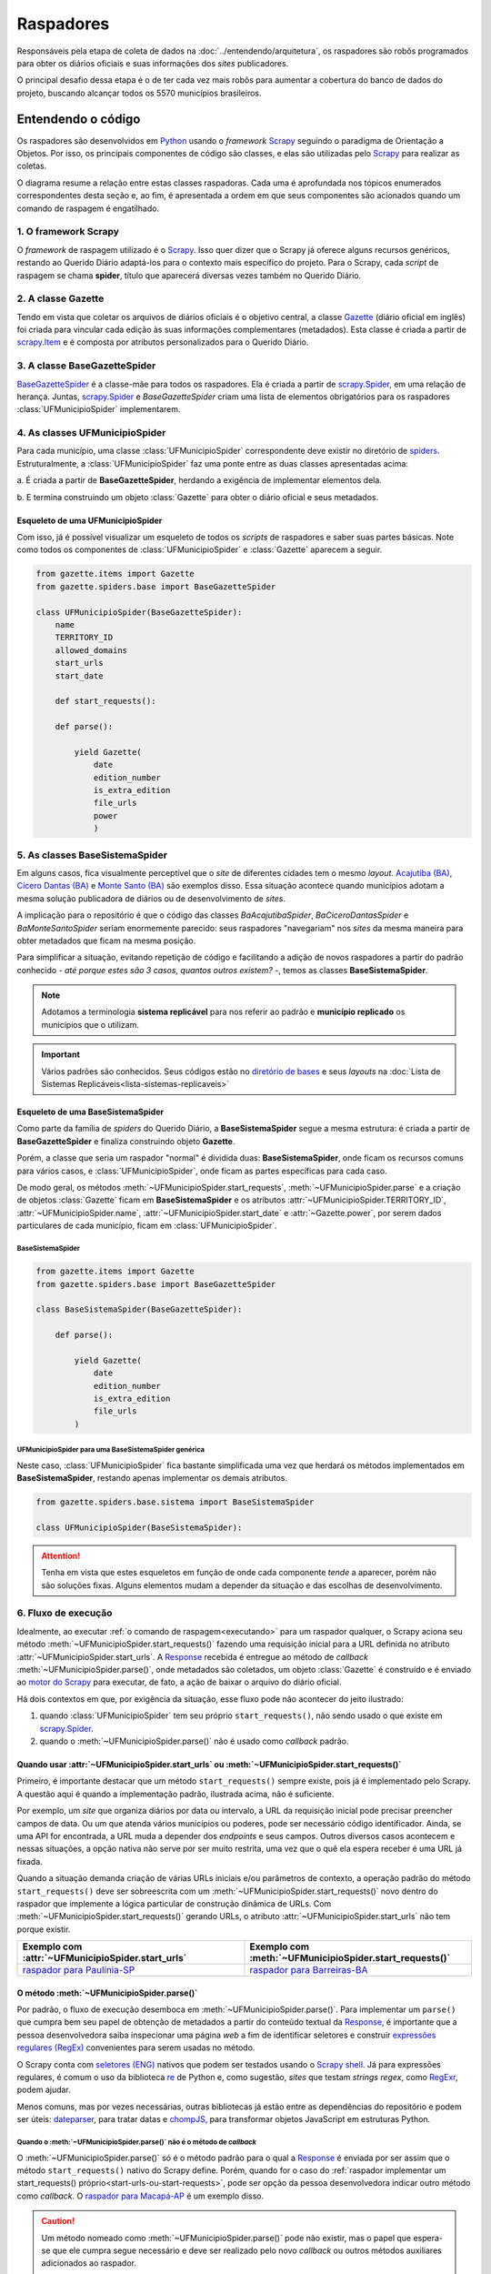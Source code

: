 Raspadores
######################

Responsáveis pela etapa de coleta de dados na :doc:`../entendendo/arquitetura`, 
os raspadores são robôs programados para obter os diários oficiais e suas informações
dos *sites* publicadores. 

O principal desafio dessa etapa é o de ter cada vez mais robôs para aumentar a cobertura 
do banco de dados do projeto, buscando alcançar todos os 5570 municípios brasileiros. 

Entendendo o código 
************************

Os raspadores são desenvolvidos em `Python`_ usando o *framework* `Scrapy`_ seguindo 
o paradigma de Orientação a Objetos. Por isso, os principais componentes de código 
são classes, e elas são utilizadas pelo `Scrapy`_ para realizar as coletas.  

O diagrama resume a relação entre estas classes raspadoras. Cada uma é aprofundada 
nos tópicos enumerados correspondentes desta seção e, ao fim, é apresentada a ordem 
em que seus componentes são acionados quando um comando de raspagem é engatilhado. 

.. image:: https://querido-diario-static.nyc3.cdn.digitaloceanspaces.com/docs/scrapers-class-hierarchy_ptbr.png
    :alt: [TODO]

1. O framework Scrapy
========================

O *framework* de raspagem utilizado é o `Scrapy`_. Isso quer dizer que o Scrapy já 
oferece alguns recursos genéricos, restando ao Querido Diário adaptá-los para o 
contexto mais específico do projeto. Para o Scrapy, cada *script* de raspagem se 
chama **spider**, título que aparecerá diversas vezes também no Querido Diário.

.. seealso::
  Para conhecer mais, a documentação oficial do `Scrapy`_ tem uma seção de primeiros 
  passos, com conteúdos como `uma primeira olhada no Scrapy (ENG)`_ e `tutorial Scrapy (ENG)`_.

2. A classe Gazette
=====================

Tendo em vista que coletar os arquivos de diários oficiais é o objetivo central, 
a classe `Gazette`_ (diário oficial em inglês) foi criada para vincular cada 
edição às suas informações complementares (metadados). Esta classe é criada a 
partir de `scrapy.Item`_ e é composta por atributos personalizados para o Querido 
Diário. 

.. class:: Gazette (date, edition_number, is_extra_edition, power, file_urls )

   .. attribute:: date
   
      :tipo: `datetime.date()`_
      :definição: Data de publicação informada no *site* publicador de um diário oficial.
   
   .. attribute:: edition_number
   
      :tipo: **string**
      :definição: Número informado no *site* publicador de um diário oficial.
   
   .. attribute:: is_extra_edition
   
      :tipo: **boolean**
      :definição: Informação do *site* publicador se a edição de um diário oficial é extra. Costuma ser identificado pela presença de termos como "Extra", "Extraordinário", "Suplemento". Quando não informado, deve ser fixado em ``False`` por padrão (*hard coded*). 
   
   .. attribute:: power
   
      :tipo: **string**
      :opções: ``'executive'`` ou ``'executive_legislative'``
      :definição: Informação se o conteúdo do diário oficial é do poder executivo exclusivamente ou se aparecem atos oficiais do poder legislativo também.
   
      Atributo de preenchimento manual pela pessoa desenvolvedora (*hard coded*) a partir da consulta em alguns arquivos de diários oficias disponibilizados no *site* publicador.
       
   .. attribute:: file_urls
   
      :tipo: **list[string]**
      :definição: URL para *download* do arquivo correspondente a edição do diário oficial. Costuma ser apenas uma URL.


3. A classe BaseGazetteSpider
===============================

`BaseGazetteSpider`_ é a classe-mãe para todos os raspadores. Ela é criada a partir 
de `scrapy.Spider`_, em uma relação de herança. Juntas, `scrapy.Spider`_ e *BaseGazetteSpider* 
criam uma lista de elementos obrigatórios para os raspadores :class:`UFMunicipioSpider` 
implementarem. 

4. As classes UFMunicipioSpider
=================================

Para cada município, uma classe :class:`UFMunicipioSpider` correspondente deve existir 
no diretório de `spiders`_. Estruturalmente, a :class:`UFMunicipioSpider` faz uma 
ponte entre as duas classes apresentadas acima: 

a. É criada a partir de **BaseGazetteSpider**, herdando a exigência de implementar 
elementos dela.

b. E termina construindo um objeto :class:`Gazette` para obter o diário oficial e 
seus metadados.

.. class:: UFMunicipioSpider(BaseGazetteSpider)

   .. attribute:: name

      :procedência: `scrapy.Spider.name`_
      :tipo: **string**
      :definição: Nome do raspador no formato ``uf_nome_do_municipio``. Definido para ser usado no comando de execução da *spider*.
   
   .. attribute:: TERRITORY_ID

      :procedência: `BaseGazetteSpider`_
      :tipo: **string**
      :definição:  Código do IBGE para o município conforme listado no `arquivo de territórios`_.
   
   .. attribute:: allowed_domains
   
      :procedência: `scrapy.Spider.allowed_domains`_
      :tipo: **list[string]**
      :definição:  Domínios em que a *spider* está autorizada a navegar. Evita que a *spider* visite ou colete arquivos de outros *sites*.
       
   .. attribute:: start_urls

      :procedência: `scrapy.Spider.start_urls`_
      :tipo: **list[string]**
      :definição: URL da página onde ficam os diários oficiais no *site* publicador. É apenas uma URL e não deve ser a *homepage* do *site*.
      :exigência: Opcional. Saiba mais em :ref:`start-urls-ou-start-requests`
   
   .. attribute:: start_date

      :procedência: `BaseGazetteSpider`_
      :tipo: `datetime.date()`_      
      :definição: Data da primeira edição de diário oficial disponibilizado no *site* publicador.
   
   .. attribute:: end_date

      :procedência: `BaseGazetteSpider`_
      :tipo: `datetime.date()`_      
      :definição: Data da última edição de diário oficial disponibilizado no *site* publicador. 
      :exigência: Implícito. Por padrão, é preenchido automaticamente com a data da execução do raspador (``datetime.today().date()``). Só é explicitado em raspadores que coletam *sites* descontinuados, mas que seguem no ar por conservação de memória.
   
   .. method:: start_requests()
   
      :procedência: `scrapy.Spider.start_requests()`_
      :returns: `scrapy.Request()`_
      :definição: Método para criar URLs para as páginas de diários oficiais do *site* publicador
      :exigência: Opcional. Saiba mais em :ref:`start-urls-ou-start-requests`
   
   .. method:: parse(response)
   
      :procedência: `scrapy.Spider.parse()`_
      :returns: :class:`Gazette`
      :definição: Método que implementa a lógica de extração de metadados a partir do texto da `Response`_ obtida do *site* publicador. É o *callback* padrão.


Esqueleto de uma UFMunicipioSpider
-------------------------------------

Com isso, já é possível visualizar um esqueleto de todos os *scripts* de raspadores 
e saber suas partes básicas. Note como todos os componentes de :class:`UFMunicipioSpider` 
e :class:`Gazette` aparecem a seguir.

.. code-block:: python

    from gazette.items import Gazette
    from gazette.spiders.base import BaseGazetteSpider

    class UFMunicipioSpider(BaseGazetteSpider):  
        name
        TERRITORY_ID                                                      
        allowed_domains
        start_urls
        start_date                    

        def start_requests(): 

        def parse():

            yield Gazette(
                date  
                edition_number       
                is_extra_edition
                file_urls    
                power
                )


.. _classe-sistema:

5. As classes BaseSistemaSpider
====================================

Em alguns casos, fica visualmente perceptível que o *site* de diferentes cidades 
tem o mesmo *layout*. `Acajutiba (BA)`_, `Cícero Dantas (BA)`_ e `Monte Santo (BA)`_
são exemplos disso. Essa situação acontece quando municípios adotam a mesma solução 
publicadora de diários ou de desenvolvimento de *sites*.

A implicação para o repositório é que o código das classes *BaAcajutibaSpider*,
*BaCiceroDantasSpider* e *BaMonteSantoSpider* seriam enormemente parecido: seus 
raspadores "navegariam" nos *sites* da mesma maneira para obter metadados que ficam 
na mesma posição. 

Para simplificar a situação, evitando repetição de código e facilitando a adição 
de novos raspadores a partir do padrão conhecido - *até porque estes são 3 casos,
quantos outros existem?* -, temos as classes **BaseSistemaSpider**. 

.. note::
    Adotamos a terminologia **sistema replicável** para nos referir ao padrão e 
    **município replicado** os municípios que o utilizam.

.. important::
    Vários padrões são conhecidos. Seus códigos estão no `diretório de bases`_ e 
    seus *layouts* na :doc:`Lista de Sistemas Replicáveis<lista-sistemas-replicaveis>`

Esqueleto de uma BaseSistemaSpider
--------------------------------------

Como parte da família de *spiders* do Querido Diário, a **BaseSistemaSpider** segue
a mesma estrutura: é criada a partir de **BaseGazetteSpider** e finaliza construindo 
objeto **Gazette**. 

Porém, a classe que seria um raspador "normal" é dividida duas: **BaseSistemaSpider**,
onde ficam os recursos comuns para vários casos, e :class:`UFMunicipioSpider`, 
onde ficam as partes específicas para cada caso. 

De modo geral, os métodos :meth:`~UFMunicipioSpider.start_requests`, :meth:`~UFMunicipioSpider.parse` 
e a criação de objetos :class:`Gazette` ficam em **BaseSistemaSpider** e os atributos 
:attr:`~UFMunicipioSpider.TERRITORY_ID`, :attr:`~UFMunicipioSpider.name`, 
:attr:`~UFMunicipioSpider.start_date` e :attr:`~Gazette.power`, por serem dados 
particulares de cada município, ficam em :class:`UFMunicipioSpider`.  

BaseSistemaSpider
^^^^^^^^^^^^^^^^^^^^

.. code-block:: python

    from gazette.items import Gazette
    from gazette.spiders.base import BaseGazetteSpider

    class BaseSistemaSpider(BaseGazetteSpider):

        def parse():
            
            yield Gazette(
                date   
                edition_number        
                is_extra_edition
                file_urls      
            )


UFMunicipioSpider para uma BaseSistemaSpider genérica
^^^^^^^^^^^^^^^^^^^^^^^^^^^^^^^^^^^^^^^^^^^^^^^^^^^^^^^^^^^^^

Neste caso, :class:`UFMunicipioSpider` fica bastante simplificada uma vez que herdará 
os métodos implementados em **BaseSistemaSpider**, restando apenas implementar os 
demais atributos.

.. code-block:: python

    from gazette.spiders.base.sistema import BaseSistemaSpider

    class UFMunicipioSpider(BaseSistemaSpider):

.. attention::
    Tenha em vista que estes esqueletos em função de onde cada componente *tende* 
    a aparecer, porém não são soluções fixas. Alguns elementos mudam a depender 
    da situação e das escolhas de desenvolvimento. 


6. Fluxo de execução 
======================

Idealmente, ao executar :ref:`o comando de raspagem<executando>` para 
um raspador qualquer, o Scrapy aciona seu método :meth:`~UFMunicipioSpider.start_requests()` 
fazendo uma requisição inicial para a URL definida no atributo :attr:`~UFMunicipioSpider.start_urls`.
A `Response`_ recebida é entregue ao método de *callback* :meth:`~UFMunicipioSpider.parse()`,
onde metadados são coletados, um objeto :class:`Gazette` é construído e é enviado 
ao `motor do Scrapy`_ para executar, de fato, a ação de baixar o arquivo do diário 
oficial.

.. image:: https://querido-diario-static.nyc3.cdn.digitaloceanspaces.com/docs/scrapers-default-flow_ptbr.png
    :alt: [TODO]

Há dois contextos em que, por exigência da situação, esse fluxo pode não acontecer 
do jeito ilustrado:

1. quando :class:`UFMunicipioSpider` tem seu próprio ``start_requests()``, não sendo usado o que existe em `scrapy.Spider`_.
2. quando o :meth:`~UFMunicipioSpider.parse()` não é usado como *callback* padrão.


.. _start-urls-ou-start-requests:

Quando usar :attr:`~UFMunicipioSpider.start_urls` ou :meth:`~UFMunicipioSpider.start_requests()`
--------------------------------------------------------------------------------------------------

Primeiro, é importante destacar que um método ``start_requests()`` sempre existe, 
pois já é implementado pelo Scrapy. A questão aqui é quando a implementação padrão, 
ilustrada acima, não é suficiente. 

Por exemplo, um *site* que organiza diários por data ou intervalo, a URL da requisição
inicial pode precisar preencher campos de data. Ou um que atenda vários municípios
ou poderes, pode ser necessário código identificador. Ainda, se uma API for encontrada, 
a URL muda a depender dos *endpoints* e seus campos. Outros diversos casos acontecem 
e nessas situações, a opção nativa não serve por ser muito restrita, uma vez que o 
quê ela espera receber é uma URL já fixada. 

Quando a situação demanda criação de várias URLs iniciais e/ou parâmetros de contexto, 
a operação padrão do método ``start_requests()`` deve ser sobreescrita com um 
:meth:`~UFMunicipioSpider.start_requests()` novo dentro do raspador que implemente 
a lógica particular de construção dinâmica de URLs. Com :meth:`~UFMunicipioSpider.start_requests()` 
gerando URLs, o atributo :attr:`~UFMunicipioSpider.start_urls` não tem porque existir. 

.. list-table::
   :widths: 25 25
   :header-rows: 1

   * - Exemplo com :attr:`~UFMunicipioSpider.start_urls`
     - Exemplo com :meth:`~UFMunicipioSpider.start_requests()`
   * - `raspador para Paulínia-SP`_
     - `raspador para Barreiras-BA`_


O método :meth:`~UFMunicipioSpider.parse()`
---------------------------------------------

Por padrão, o fluxo de execução desemboca em :meth:`~UFMunicipioSpider.parse()`. 
Para implementar um ``parse()`` que cumpra bem seu papel de obtenção de metadados 
a partir do conteúdo textual da `Response`_, é importante que a pessoa desenvolvedora 
saiba inspecionar uma página *web* a fim de identificar seletores e construir 
`expressões regulares (RegEx)`_ convenientes para serem usadas no método. 

O Scrapy conta com `seletores (ENG)`_ nativos que podem ser testados usando o 
`Scrapy shell`_. Já para expressões regulares, é comum o uso da biblioteca `re`_ 
de Python e, como sugestão, *sites* que testam *strings regex*, como `RegExr`_, podem
ajudar.

Menos comuns, mas por vezes necessárias, outras bibliotecas já estão entre as dependências 
do repositório e podem ser úteis: `dateparser`_, para tratar datas e `chompJS`_, 
para transformar objetos JavaScript em estruturas Python.

.. seealso::
    Materiais complementares são indicados na seção :ref:`Aprenda mais<aprenda>` 

.. _parse-alternativo:

Quando o :meth:`~UFMunicipioSpider.parse()` não é o método de *callback* 
^^^^^^^^^^^^^^^^^^^^^^^^^^^^^^^^^^^^^^^^^^^^^^^^^^^^^^^^^^^^^^^^^^^^^^^^^

O :meth:`~UFMunicipioSpider.parse()` só é o método padrão para o qual a `Response`_ é
enviada por ser assim que o método ``start_requests()`` nativo do Scrapy define. 
Porém, quando for o caso do :ref:`raspador implementar um start_requests() próprio<start-urls-ou-start-requests>`,
pode ser opção da pessoa desenvolvedora indicar outro método como *callback*. O 
`raspador para Macapá-AP`_ é um exemplo disso.

.. caution::
  Um método nomeado como :meth:`~UFMunicipioSpider.parse()` pode não existir, mas 
  o papel que espera-se que ele cumpra segue necessário e deve ser realizado pelo 
  novo *callback* ou outros métodos auxiliares adicionados ao raspador. 


Contribuindo com raspadores
*******************************

Passos iniciais
=================

Antes de colocar a mão na massa, é necessário configurar o ambiente de desenvolvimento
e escolher um município para o qual contribuir. Lembre-se de seguir o :doc:`guia-de-contribuicao` 
durante as interações no repositório. 

- **Repositório**: https://github.com/okfn-brasil/querido-diario
- **Configuração do Ambiente de Desenvolvimento**: `CONTRIBUTING`_
- **Listas de municípios para contribuição**: `Quadro de Expansão de Cidades`_

.. danger::
  Tente-se ao fato de que apenas casos de :ref:`diários completos<tipo-diarios>` estão sendo integrados.

Desenvolvendo raspadores
==============================

O desenvolvimento de raspadores é norteado pelo interesse de coletar **todos**
os diários oficiais fazendo o **menor número de requisições possível** ao *site* 
publicador, evitando correr o risco de sobrecarregá-lo. Queremos, também, 
que o raspador **controle o período da coleta** dentro da série histórica completa 
de disponibilização. 

Por isso, :class:`UFMunicipioSpider` tem os atributos :attr:`~UFMunicipioSpider.start_date` e 
:attr:`~UFMunicipioSpider.end_date` e seus métodos :meth:`~UFMunicipioSpider.parse()`
e/ou :meth:`~UFMunicipioSpider.start_requests()` devem ter, onde e como for conveniente,
condicionais para a data sendo raspada, mantendo-a dentro do intervalo de interesse 
ao seguir executando. 

.. tip::
    Durante o desenvolvimento, para evitar fazer requisições repetidas nos *sites* 
    é possível utilizar a configuração `HTTPCACHE_ENABLED`_ do Scrapy. Isso também 
    faz com que as execuções sejam mais rápidas, já que todos os dados ficam armazenados 
    localmente.

Estratégias comuns
----------------------

Navegar pelo diretório de `spiders`_ lendo o código de raspadores existentes
ajudará o desenvolvimento de novos raspadores, principalmente com soluções para 
situações frequentes. Conheça alguns casos:

Paginação
^^^^^^^^^^^^^^^^^^^^

Quando as publicações de diários oficiais estão separadas em várias páginas referenciadas 
por botões como "página 1", "página 2", "próxima página". 

.. list-table::
   :widths: 25 25
   :header-rows: 1

   * - Caso com Paginação
     - Raspador
   * - `Site de Manaus-AM`_
     - `am_manaus.py`_
   * - `Site de Sobral-CE`_
     - `ce_sobral.py`_
   * - `Site de João Pessoa-PB`_
     - `pb_joao_pessoa.py`_


Filtro por data
^^^^^^^^^^^^^^^^^^^^

Quando o *site* publicador oferece um formulário com campos de data para filtrar 
as publicações. 

.. list-table::
   :widths: 25 25
   :header-rows: 1

   * - Caso com Filtro
     - Raspador
   * - `Site de Sobral-CE`_
     - `ce_sobral.py`_
   * - `Site de Salvador-BA`_
     - `ba_salvador.py`_

Presença de APIs
^^^^^^^^^^^^^^^^^^^^

Quando é percebido que as requisições do *site* se dão por meio de APIs Públicas 
devolvendo um formato JSON. 

.. list-table::
   :widths: 25 25
   :header-rows: 1

   * - Caso com API
     - Raspador
   * - `Exemplo de acesso à API em Natal-RN`_
     - `rn_natal.py`_

Executando raspadores
==========================

Para executar um raspador, utiliza-se o comando `crawl`_. Este é um dos 
`comandos padrão (ENG)`_ oferecidos pelo *framework* Scrapy e conhecer os demais 
também pode ajudar a desenvolver raspadores com mais facilidade.

O comando de raspagem deve ser executado no diretório ``data_collection/`` com o 
ambiente de desenvolvimento ativo. Nele, surgirá um arquivo SQLite ``queridodiario.db``
e um diretório ``data/``, organizado por :attr:`~UFMunicipioSpider.TERRITORY_ID` 
e :attr:`~Gazette.date`, onde ficam os arquivos de diários oficiais baixados.

.. code-block:: sh

    scrapy crawl uf_nome_do_municipio [+ opções]

- ``-a start_date=AAAA-MM-DD`` define novo valor para :attr:`~UFMunicipioSpider.start_date`
- ``-a end_date=AAAA-MM-DD`` define novo valor para :attr:`~UFMunicipioSpider.end_date`
- ``-s LOG_FILE=nome_arquivo.log`` salva as mensagens de *log* em arquivo de texto
- ``-o nome_arquivo.csv`` salva a lista de diários oficiais e metadados coletados em arquivo tabular

Testes exigidos
------------------------

No dia-a-dia do projeto, os raspadores são engatilhados em 3 situações diferentes
apresentadas a seguir. Uma pessoa contribuidora deve testar seu código e anexar os 
:ref:`arquivos auxiliares<arquivos-auxiliares>` aos comentários da *pull request*, 
mostrando que seu raspador funciona os casos conforme esperado e agilizando 
o processo de revisão. 

Coleta da última edição
^^^^^^^^^^^^^^^^^^^^^^^^^^^
Veja a data da edição mais recente no *site* publicador e execute a raspagem a partir dela. 

.. code-block:: sh

    scrapy crawl uf_nome_do_municipio -a start_date=AAAA-MM-DD
  
Coleta de intervalo
^^^^^^^^^^^^^^^^^^^^^^^^^^^^^
Escolha um intervalo (uma semana, algumas semanas, um mês, alguns meses, etc) e 
execute a coleta desse intervalo arbitrário. 

.. code-block:: sh

    scrapy crawl uf_nome_do_municipio -a start_date=AAAA-MM-DD -a end_date=AAAA-MM-DD

Coleta completa
^^^^^^^^^^^^^^^^^^^^^^^^^^^^^^^^^
Execute a coleta sem filtro por datas para obter toda a série histórica de edições no *site* publicador.  

.. code-block:: sh

    scrapy crawl uf_nome_do_municipio

.. admonition:: Conheça as rotinas de raspagem

  **Coleta diária**: Em produção, a coleta da última edição é feita para todos os 
  raspadores diariamente a partir das 18h. 

  **Coleta mensal**: Em produção, a coleta de intervalo é engatilhada, todo dia 1º,
  como uma rotina de redundância por precaução, evitando a perda de edições retardatárias. 
  Também é usada em momentos de manutenção de raspadores para obtenção de intervalos 
  faltantes. 

  **Coleta completa**: Em produção, a coleta completa é executada sempre que um 
  novo raspador é integrado ao projeto.

-------------------------------------


Aprenda mais sobre nossos raspadores
*******************************************************

Aulas
==============

  `Módulo 3 do Curso Python para Inovação Cívica`_ da `Escola de Dados`_:
    - Aula 1: `Apresentando o Querido Diário`_
    - Aula 2: `Por dentro do Querido Diário`_
    - Aula 3: `Introdução a Orientação a Objeto`_
    - Aula 4: `Por dentro do raspador do Querido Diário`_
    - Aula 5: `Analisando páginas web - Inspecionando elementos`_
    - Aula 6: `Analisando páginas web - Inspecionando a rede`_
    - Aula 7: `Selecionando elementos com XPath`_
    - Aula 8: `Expressões Regulares`_
    - Aula 9: `Traduzindo a análise para um raspador`_
    - Aula 10: `Indo além`_

Sessões gravadas
==============================

  Desenvolvimento
    - Ana Paula Gomes: `Querido Diário, hoje eu tornei um diário oficial acessível`_ 
    - Giulio Carvalho: `Raspador para Petrópolis-RJ do início ao fim`_ (coding dojo)
  Revisão 
    - Renne Rocha

      - `Aldeias Altas-MA`_
      - `Feira de Santana-BA`_
      - `Maceió-AL`_
      - `Boa Vista-RR`_
      - `Teresina-PI`_
      - `João Pessoa-PB`_
      - `Niterói-RJ`_
      - `Macapá-AP`_
      - `Aracaju-SE`_, continuação `Aracaju-SE + Maceió-AL`_
      - `Itaúna-MG`_
      - `Piracicaba-SP`_

Textos
=======================

  - Giulio Carvalho, `Entenda como analisar sites de diários oficiais para raspagem de dados`_
  - Juliana Trevine, `Conheça os desafios de raspagem do Querido Diário`_
  - Ana Paula Gomes, `Quero tornar Diários Oficiais acessíveis. Como começar?`_
  - Lucas Villela, `Monitorando o governo de Araraquara/SP`_
  - José Vanz, `Como funciona o robozinho do Serenata que baixa os diários oficiais?`_

.. Referências
.. _Python: https://www.python.org/
.. _Scrapy: https://scrapy.org/
.. _uma primeira olhada no Scrapy (ENG): https://docs.scrapy.org/en/latest/intro/overview.html
.. _tutorial Scrapy (ENG): https://docs.scrapy.org/en/latest/intro/tutorial.html
.. _scrapy.Spider: https://docs.scrapy.org/en/latest/topics/spiders.html#scrapy-spider
.. _BaseGazetteSpider: https://github.com/okfn-brasil/querido-diario/blob/main/data_collection/gazette/spiders/base/__init__.py
.. _scrapy.Spider.name: https://docs.scrapy.org/en/latest/topics/spiders.html#scrapy.Spider.name
.. _scrapy.Spider.allowed_domains: https://docs.scrapy.org/en/latest/topics/spiders.html#scrapy.Spider.allowed_domains
.. _scrapy.Spider.start_urls: https://docs.scrapy.org/en/latest/topics/spiders.html#scrapy.Spider.start_urls
.. _scrapy.Spider.start_requests(): https://docs.scrapy.org/en/latest/topics/spiders.html#scrapy.Spider.start_requests
.. _scrapy.Spider.parse(): https://docs.scrapy.org/en/latest/topics/spiders.html#scrapy.Spider.parse
.. _Gazette: https://github.com/okfn-brasil/querido-diario/blob/main/data_collection/gazette/items.py
.. _scrapy.Item: https://docs.scrapy.org/en/latest/topics/items.html
.. _spiders: https://github.com/okfn-brasil/querido-diario/tree/main/data_collection/gazette/spiders
.. _Acajutiba (BA): https://doem.org.br/ba/acajutiba/diarios
.. _Cícero Dantas (BA): https://doem.org.br/ba/cicerodantas/diarios
.. _Monte Santo (BA): https://doem.org.br/ba/montesanto/diarios
.. _sistema replicável DOEM: https://github.com/okfn-brasil/querido-diario/edit/main/data_collection/gazette/spiders/base/doem.py
.. _diretório de bases: https://github.com/okfn-brasil/querido-diario/tree/main/data_collection/gazette/spiders/base
.. _CONTRIBUTING: https://github.com/okfn-brasil/querido-diario/blob/main/docs/CONTRIBUTING.md#como-configurar-o-ambiente-de-desenvolvimento
.. _datetime.date(): https://docs.python.org/3/library/datetime.html#datetime.date
.. _arquivo de territórios: https://github.com/okfn-brasil/querido-diario/blob/main/data_collection/gazette/resources/territories.csv
.. _scrapy.Request(): https://docs.scrapy.org/en/latest/topics/request-response.html#scrapy.http.Request
.. _Quadro de Expansão de Cidades: https://github.com/orgs/okfn-brasil/projects/12
.. _raspador para Paulínia-SP: https://github.com/okfn-brasil/querido-diario/blob/main/data_collection/gazette/spiders/sp/sp_paulinia.py
.. _raspador para Barreiras-BA: https://github.com/okfn-brasil/querido-diario/blob/main/data_collection/gazette/spiders/ba/ba_barreiras.py
.. _raspador para Macapá-AP: https://github.com/okfn-brasil/querido-diario/blob/main/data_collection/gazette/spiders/ap/ap_macapa.py
.. _shell: https://docs.scrapy.org/en/latest/topics/shell.html
.. _HTTPCACHE_ENABLED: https://docs.scrapy.org/en/latest/topics/downloader-middleware.html#httpcache-enabled
.. _motor do Scrapy: https://docs.scrapy.org/en/latest/topics/architecture.html
.. _expressões regulares (RegEx): https://pt.wikipedia.org/wiki/Express%C3%A3o_regular
.. _seletores (ENG): https://docs.scrapy.org/en/latest/topics/selectors.html
.. _RegExr: https://regexr.com/
.. _re: https://docs.python.org/3/library/re.html
.. _chompJS: https://github.com/Nykakin/chompjs
.. _dateparser: https://github.com/scrapinghub/dateparser
.. _Scrapy shell: https://docs.scrapy.org/en/latest/topics/shell.html
.. _Escola de Dados: https://escoladedados.org/courses/
.. _Módulo 3 do Curso Python para Inovação Cívica: https://www.youtube.com/playlist?list=PLpWp6ibmzPTc2rod9Hc822_3zMaq9G-qE
.. _Apresentando o Querido Diário: https://youtu.be/3SCQl4cYB5I?list=PLpWp6ibmzPTc2rod9Hc822_3zMaq9G-qE
.. _Por dentro do Querido Diário: https://youtu.be/plvSFl0IcVM?list=PLpWp6ibmzPTc2rod9Hc822_3zMaq9G-qE
.. _Introdução a Orientação a Objeto: https://youtu.be/LdHRa3r1VoE?list=PLpWp6ibmzPTc2rod9Hc822_3zMaq9G-qE
.. _Por dentro do raspador do Querido Diário: https://youtu.be/FWIezX7xlIY?list=PLpWp6ibmzPTc2rod9Hc822_3zMaq9G-qE
.. _Analisando páginas web - Inspecionando elementos: https://youtu.be/8I00gSavbxk?list=PLpWp6ibmzPTc2rod9Hc822_3zMaq9G-qE
.. _Analisando páginas web - Inspecionando a rede: https://youtu.be/RAWhGIEnxxw?list=PLpWp6ibmzPTc2rod9Hc822_3zMaq9G-qE
.. _Selecionando elementos com XPath: https://youtu.be/e6WPY0Ngp2A?list=PLpWp6ibmzPTc2rod9Hc822_3zMaq9G-qE
.. _Expressões Regulares: https://youtu.be/cRvy_gUEoQA?list=PLpWp6ibmzPTc2rod9Hc822_3zMaq9G-qE
.. _Traduzindo a análise para um raspador: https://youtu.be/8b_S50gdKlg?list=PLpWp6ibmzPTc2rod9Hc822_3zMaq9G-qE
.. _Indo além: https://youtu.be/gNbUQAicLAs?list=PLpWp6ibmzPTc2rod9Hc822_3zMaq9G-qE
.. _Raspador para Petrópolis-RJ do início ao fim: https://youtu.be/s22_t4YTTTk?list=PLpWp6ibmzPTc2rod9Hc822_3zMaq9G-qE
.. _Querido Diário, hoje eu tornei um diário oficial acessível: https://escoladedados.org/coda/coda2020/workshop-querido-diario/
.. _Entenda como analisar sites de diários oficiais para raspagem de dados: https://queridodiario.ok.org.br/blog/post/30
.. _Conheça os desafios de raspagem do Querido Diário: https://queridodiario.ok.org.br/blog/post/28
.. _Como funciona o robozinho do Serenata que baixa os diários oficiais?: https://jvanz.com/como-funciona-o-robozinho-do-serenata-que-baixa-os-diarios-oficiais.html
.. _Quero tornar Diários Oficiais acessíveis. Como começar?: https://www.anapaulagomes.me/pt-br/2020/10/quero-tornar-di%C3%A1rios-oficiais-acess%C3%ADveis.-como-come%C3%A7ar/
.. _Monitorando o governo de Araraquara/SP: https://lcsvillela.com/querido-diario-monitorando-governo-araraquara-com-scrapy.html
.. _Macapá-AP: https://peertube.lhc.net.br/w/74K6zoanrm95R35tqKb44h
.. _Aracaju-SE: https://peertube.lhc.net.br/w/nY8cYyEVTjqqT1hy9BDbw1
.. _Itaúna-MG: https://peertube.lhc.net.br/w/6uzpyod2Z5a2GdfZWSCn4U
.. _Aracaju-SE + Maceió-AL: https://peertube.lhc.net.br/w/ceh11bzfF8x3PkzUdiVRDb
.. _Piracicaba-SP: https://peertube.lhc.net.br/w/8nrx1XbbLqaXnmwkKS6fuR
.. _Niterói-RJ: https://peertube.lhc.net.br/w/4xk5AJKTNsscFwqE8oiikw
.. _João Pessoa-PB: https://peertube.lhc.net.br/w/cQcKe99AQjUcRwbqBsTJCJ
.. _Teresina-PI: https://peertube.lhc.net.br/w/pSPvY6PjYd13QTf4VUzbFM
.. _Boa Vista-RR: https://peertube.lhc.net.br/w/v4CQXWUqE9QJ5BvuN7BQZc
.. _Maceió-AL: https://peertube.lhc.net.br/w/pg7XjLaHNP35YCcK4cHYgY
.. _Feira de Santana-BA: https://peertube.lhc.net.br/w/ehFgbkfnXMooc1MeeB1ndE
.. _Aldeias Altas-MA: https://peertube.lhc.net.br/w/6zHfRFyRnL75yybUskmhWx
.. _Site de Manaus-AM: http://dom.manaus.am.gov.br/diario-oficial-de-manaus
.. _am_manaus.py: https://github.com/okfn-brasil/querido-diario/blob/main/data_collection/gazette/spiders/am/am_manaus.py
.. _Site de Sobral-CE: https://www.sobral.ce.gov.br/diario/pesquisa/index
.. _ce_sobral.py: https://github.com/okfn-brasil/querido-diario/blob/main/data_collection/gazette/spiders/ce/ce_sobral.py
.. _Site de João Pessoa-PB: https://www.joaopessoa.pb.gov.br/doe-jp/
.. _pb_joao_pessoa.py: https://github.com/okfn-brasil/querido-diario/blob/main/data_collection/gazette/spiders/pb/pb_joao_pessoa.py
.. _Site de Salvador-BA: http://www.dom.salvador.ba.gov.br/#
.. _ba_salvador.py: https://github.com/okfn-brasil/querido-diario/blob/main/data_collection/gazette/spiders/ba/ba_salvador.py
.. _Exemplo de acesso à API em Natal-RN: https://www.natal.rn.gov.br/api/dom/data/10/2023
.. _rn_natal.py: https://github.com/okfn-brasil/querido-diario/blob/main/data_collection/gazette/spiders/rn/rn_natal.py
.. _comandos padrão (ENG): https://docs.scrapy.org/en/latest/topics/commands.html#available-tool-commands
.. _crawl: https://docs.scrapy.org/en/latest/topics/commands.html#crawl
.. _Response: https://docs.scrapy.org/en/latest/topics/request-response.html#response-objects
.. _contribua com raspadores: https://github.com/orgs/okfn-brasil/projects/12/views/13
.. _manutenção: https://github.com/okfn-brasil/querido-diario/labels/maintenance
.. _melhorias estruturais: https://github.com/okfn-brasil/querido-diario/labels/enhancement
.. _sistema replicável: https://github.com/okfn-brasil/querido-diario/milestone/6
.. _capital: https://github.com/okfn-brasil/querido-diario/milestone/2
.. _Amazônia Legal: https://github.com/okfn-brasil/querido-diario/milestone/5
.. _populoso: https://github.com/okfn-brasil/querido-diario/milestone/4
.. _listas de mapeamento: https://github.com/okfn-brasil/querido-diario/issues?q=is%3Aopen+-label%3A%22status%3Aon-hold%22+label%3Aepic+
.. _issues: https://github.com/okfn-brasil/querido-diario/labels/spider
.. _alta: https://github.com/okfn-brasil/querido-diario/labels/dificuldade%3Aalta
.. _média: https://github.com/okfn-brasil/querido-diario/labels/dificuldade%3Amédia
.. _baixa: https://github.com/okfn-brasil/querido-diario/labels/dificuldade%3Abaixa
.. _spider-base: https://github.com/okfn-brasil/querido-diario/labels/spider-base
.. _Este é um exemplo: https://github.com/okfn-brasil/querido-diario/pull/1164
.. _codificação oficial de respostas HTTP: https://developer.mozilla.org/pt-BR/docs/Web/HTTP/Status